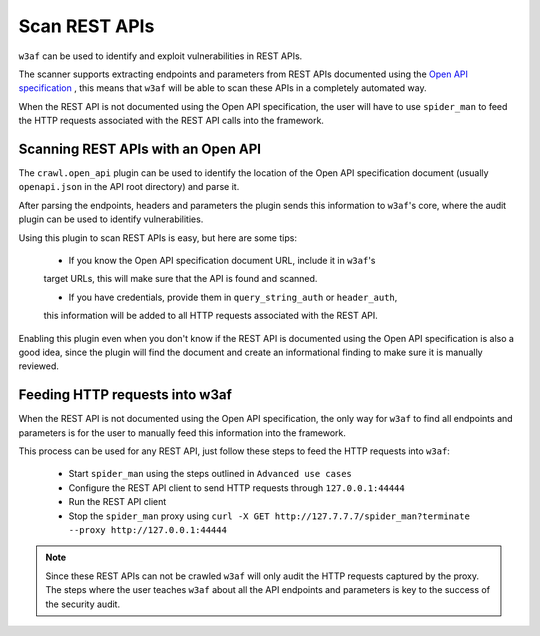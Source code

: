 Scan REST APIs
==============

``w3af`` can be used to identify and exploit vulnerabilities in REST APIs.

The scanner supports extracting endpoints and parameters from REST APIs
documented using the `Open API specification <https://swagger.io/docs/specification/about/>`_ ,
this means that ``w3af`` will be able to scan these APIs in a completely
automated way.

When the REST API is not documented using the Open API specification, the user
will have to use ``spider_man`` to feed the HTTP requests associated with the
REST API calls into the framework.

Scanning REST APIs with an Open API
-----------------------------------

The ``crawl.open_api`` plugin can be used to identify the location of the
Open API specification document (usually ``openapi.json`` in the API root directory)
and parse it.

After parsing the endpoints, headers and parameters the plugin sends this
information to ``w3af``'s core, where the audit plugin can be used to
identify vulnerabilities.

Using this plugin to scan REST APIs is easy, but here are some tips:

 * If you know the Open API specification document URL, include it in ``w3af``'s
 target URLs, this will make sure that the API is found and scanned.

 * If you have credentials, provide them in ``query_string_auth`` or ``header_auth``,
 this information will be added to all HTTP requests associated with the REST API.

Enabling this plugin even when you don't know if the REST API is documented
using the Open API specification is also a good idea, since the plugin will
find the document and create an informational finding to make sure it is
manually reviewed.

Feeding HTTP requests into w3af
-------------------------------

When the REST API is not documented using the Open API specification, the only
way for ``w3af`` to find all endpoints and parameters is for the user to manually
feed this information into the framework.

This process can be used for any REST API, just follow these steps to feed the
HTTP requests into ``w3af``:

 * Start ``spider_man`` using the steps outlined in ``Advanced use cases``
 * Configure the REST API client to send HTTP requests through ``127.0.0.1:44444``
 * Run the REST API client
 * Stop the ``spider_man`` proxy using ``curl -X GET http://127.7.7.7/spider_man?terminate --proxy http://127.0.0.1:44444``

.. note::

    Since these REST APIs can not be crawled ``w3af`` will only audit the HTTP
    requests captured by the proxy. The steps where the user teaches ``w3af``
    about all the API endpoints and parameters is key to the success
    of the security audit.
